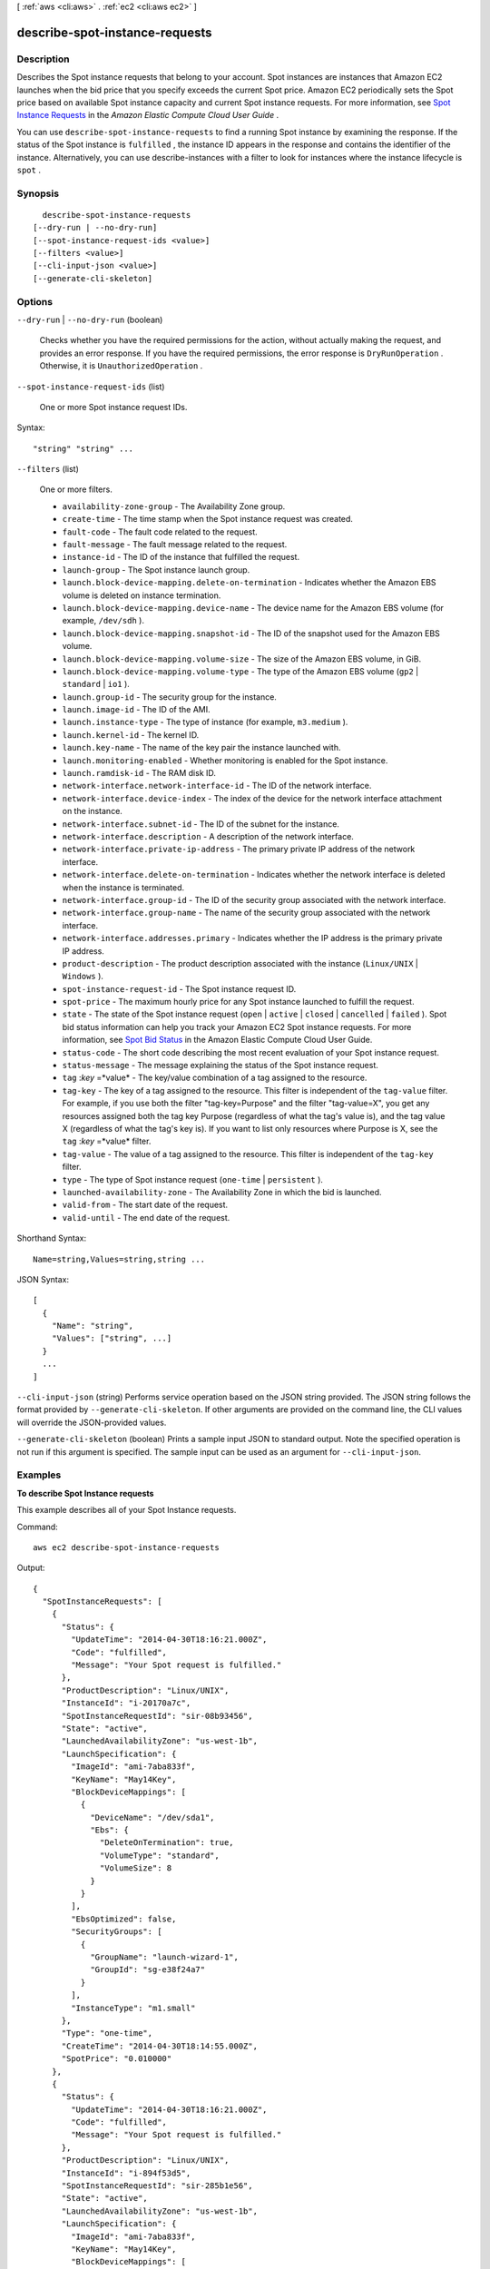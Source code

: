[ :ref:`aws <cli:aws>` . :ref:`ec2 <cli:aws ec2>` ]

.. _cli:aws ec2 describe-spot-instance-requests:


*******************************
describe-spot-instance-requests
*******************************



===========
Description
===========



Describes the Spot instance requests that belong to your account. Spot instances are instances that Amazon EC2 launches when the bid price that you specify exceeds the current Spot price. Amazon EC2 periodically sets the Spot price based on available Spot instance capacity and current Spot instance requests. For more information, see `Spot Instance Requests`_ in the *Amazon Elastic Compute Cloud User Guide* .

 

You can use ``describe-spot-instance-requests`` to find a running Spot instance by examining the response. If the status of the Spot instance is ``fulfilled`` , the instance ID appears in the response and contains the identifier of the instance. Alternatively, you can use  describe-instances with a filter to look for instances where the instance lifecycle is ``spot`` .



========
Synopsis
========

::

    describe-spot-instance-requests
  [--dry-run | --no-dry-run]
  [--spot-instance-request-ids <value>]
  [--filters <value>]
  [--cli-input-json <value>]
  [--generate-cli-skeleton]




=======
Options
=======

``--dry-run`` | ``--no-dry-run`` (boolean)


  Checks whether you have the required permissions for the action, without actually making the request, and provides an error response. If you have the required permissions, the error response is ``DryRunOperation`` . Otherwise, it is ``UnauthorizedOperation`` .

  

``--spot-instance-request-ids`` (list)


  One or more Spot instance request IDs.

  



Syntax::

  "string" "string" ...



``--filters`` (list)


  One or more filters.

   

   
  * ``availability-zone-group`` - The Availability Zone group. 
   
  * ``create-time`` - The time stamp when the Spot instance request was created. 
   
  * ``fault-code`` - The fault code related to the request. 
   
  * ``fault-message`` - The fault message related to the request. 
   
  * ``instance-id`` - The ID of the instance that fulfilled the request. 
   
  * ``launch-group`` - The Spot instance launch group. 
   
  * ``launch.block-device-mapping.delete-on-termination`` - Indicates whether the Amazon EBS volume is deleted on instance termination. 
   
  * ``launch.block-device-mapping.device-name`` - The device name for the Amazon EBS volume (for example, ``/dev/sdh`` ). 
   
  * ``launch.block-device-mapping.snapshot-id`` - The ID of the snapshot used for the Amazon EBS volume. 
   
  * ``launch.block-device-mapping.volume-size`` - The size of the Amazon EBS volume, in GiB. 
   
  * ``launch.block-device-mapping.volume-type`` - The type of the Amazon EBS volume (``gp2`` | ``standard`` | ``io1`` ). 
   
  * ``launch.group-id`` - The security group for the instance. 
   
  * ``launch.image-id`` - The ID of the AMI. 
   
  * ``launch.instance-type`` - The type of instance (for example, ``m3.medium`` ). 
   
  * ``launch.kernel-id`` - The kernel ID. 
   
  * ``launch.key-name`` - The name of the key pair the instance launched with. 
   
  * ``launch.monitoring-enabled`` - Whether monitoring is enabled for the Spot instance. 
   
  * ``launch.ramdisk-id`` - The RAM disk ID. 
   
  * ``network-interface.network-interface-id`` - The ID of the network interface. 
   
  * ``network-interface.device-index`` - The index of the device for the network interface attachment on the instance. 
   
  * ``network-interface.subnet-id`` - The ID of the subnet for the instance. 
   
  * ``network-interface.description`` - A description of the network interface. 
   
  * ``network-interface.private-ip-address`` - The primary private IP address of the network interface. 
   
  * ``network-interface.delete-on-termination`` - Indicates whether the network interface is deleted when the instance is terminated. 
   
  * ``network-interface.group-id`` - The ID of the security group associated with the network interface. 
   
  * ``network-interface.group-name`` - The name of the security group associated with the network interface. 
   
  * ``network-interface.addresses.primary`` - Indicates whether the IP address is the primary private IP address. 
   
  * ``product-description`` - The product description associated with the instance (``Linux/UNIX`` | ``Windows`` ). 
   
  * ``spot-instance-request-id`` - The Spot instance request ID. 
   
  * ``spot-price`` - The maximum hourly price for any Spot instance launched to fulfill the request. 
   
  * ``state`` - The state of the Spot instance request (``open`` | ``active`` | ``closed`` | ``cancelled`` | ``failed`` ). Spot bid status information can help you track your Amazon EC2 Spot instance requests. For more information, see `Spot Bid Status`_ in the Amazon Elastic Compute Cloud User Guide. 
   
  * ``status-code`` - The short code describing the most recent evaluation of your Spot instance request. 
   
  * ``status-message`` - The message explaining the status of the Spot instance request. 
   
  * ``tag`` :*key* =*value* - The key/value combination of a tag assigned to the resource. 
   
  * ``tag-key`` - The key of a tag assigned to the resource. This filter is independent of the ``tag-value`` filter. For example, if you use both the filter "tag-key=Purpose" and the filter "tag-value=X", you get any resources assigned both the tag key Purpose (regardless of what the tag's value is), and the tag value X (regardless of what the tag's key is). If you want to list only resources where Purpose is X, see the ``tag`` :*key* =*value* filter. 
   
  * ``tag-value`` - The value of a tag assigned to the resource. This filter is independent of the ``tag-key`` filter. 
   
  * ``type`` - The type of Spot instance request (``one-time`` | ``persistent`` ). 
   
  * ``launched-availability-zone`` - The Availability Zone in which the bid is launched. 
   
  * ``valid-from`` - The start date of the request. 
   
  * ``valid-until`` - The end date of the request. 
   

  



Shorthand Syntax::

    Name=string,Values=string,string ...




JSON Syntax::

  [
    {
      "Name": "string",
      "Values": ["string", ...]
    }
    ...
  ]



``--cli-input-json`` (string)
Performs service operation based on the JSON string provided. The JSON string follows the format provided by ``--generate-cli-skeleton``. If other arguments are provided on the command line, the CLI values will override the JSON-provided values.

``--generate-cli-skeleton`` (boolean)
Prints a sample input JSON to standard output. Note the specified operation is not run if this argument is specified. The sample input can be used as an argument for ``--cli-input-json``.



========
Examples
========

**To describe Spot Instance requests**

This example describes all of your Spot Instance requests.

Command::

  aws ec2 describe-spot-instance-requests

Output::

  {
    "SpotInstanceRequests": [
      {
        "Status": {
          "UpdateTime": "2014-04-30T18:16:21.000Z",
          "Code": "fulfilled",
          "Message": "Your Spot request is fulfilled."
        },
        "ProductDescription": "Linux/UNIX",
        "InstanceId": "i-20170a7c",
        "SpotInstanceRequestId": "sir-08b93456",
        "State": "active",
        "LaunchedAvailabilityZone": "us-west-1b",
        "LaunchSpecification": {
          "ImageId": "ami-7aba833f",
          "KeyName": "May14Key",
          "BlockDeviceMappings": [
            {
              "DeviceName": "/dev/sda1",
              "Ebs": {
                "DeleteOnTermination": true,
                "VolumeType": "standard",
                "VolumeSize": 8
              }
            }
          ],
          "EbsOptimized": false,
          "SecurityGroups": [
            {
              "GroupName": "launch-wizard-1",
              "GroupId": "sg-e38f24a7"
            }
          ],
          "InstanceType": "m1.small"
        },
        "Type": "one-time",
        "CreateTime": "2014-04-30T18:14:55.000Z",
        "SpotPrice": "0.010000"
      },
      {
        "Status": {
          "UpdateTime": "2014-04-30T18:16:21.000Z",
          "Code": "fulfilled",
          "Message": "Your Spot request is fulfilled."
        },
        "ProductDescription": "Linux/UNIX",
        "InstanceId": "i-894f53d5",
        "SpotInstanceRequestId": "sir-285b1e56",
        "State": "active",
        "LaunchedAvailabilityZone": "us-west-1b",
        "LaunchSpecification": {
          "ImageId": "ami-7aba833f",
          "KeyName": "May14Key",
          "BlockDeviceMappings": [
            {
              "DeviceName": "/dev/sda1",
              "Ebs": {
                "DeleteOnTermination": true,
                "VolumeType": "standard",
                "VolumeSize": 8
              }
            }
          ],
          "EbsOptimized": false,
          "SecurityGroups": [
            {
              "GroupName": "launch-wizard-1",
              "GroupId": "sg-e38f24a7"
            }
          ],
          "InstanceType": "m1.small"
        },
        "Type": "one-time",
        "CreateTime": "2014-04-30T18:14:55.000Z",
        "SpotPrice": "0.010000"
      }
    ]
  }



======
Output
======

SpotInstanceRequests -> (list)

  

  One or more Spot instance requests.

  

  (structure)

    

    Describes a Spot instance request.

    

    SpotInstanceRequestId -> (string)

      

      The ID of the Spot instance request.

      

      

    SpotPrice -> (string)

      

      The maximum hourly price (bid) for the Spot instance launched to fulfill the request.

      

      

    Type -> (string)

      

      The Spot instance request type.

      

      

    State -> (string)

      

      The state of the Spot instance request. Spot bid status information can help you track your Spot instance requests. For more information, see `Spot Bid Status`_ in the *Amazon Elastic Compute Cloud User Guide* .

      

      

    Fault -> (structure)

      

      The fault codes for the Spot instance request, if any.

      

      Code -> (string)

        

        The reason code for the Spot instance state change.

        

        

      Message -> (string)

        

        The message for the Spot instance state change.

        

        

      

    Status -> (structure)

      

      The status code and status message describing the Spot instance request.

      

      Code -> (string)

        

        The status code. For a list of status codes, see `Spot Bid Status Codes`_ in the *Amazon Elastic Compute Cloud User Guide* .

        

        

      UpdateTime -> (timestamp)

        

        The date and time of the most recent status update, in UTC format (for example, *YYYY* -*MM* -*DD* T*HH* :*MM* :*SS* Z).

        

        

      Message -> (string)

        

        The description for the status code.

        

        

      

    ValidFrom -> (timestamp)

      

      The start date of the request, in UTC format (for example, *YYYY* -*MM* -*DD* T*HH* :*MM* :*SS* Z). The request becomes active at this date and time.

      

      

    ValidUntil -> (timestamp)

      

      The end date of the request, in UTC format (for example, *YYYY* -*MM* -*DD* T*HH* :*MM* :*SS* Z). If this is a one-time request, it remains active until all instances launch, the request is canceled, or this date is reached. If the request is persistent, it remains active until it is canceled or this date is reached.

      

      

    LaunchGroup -> (string)

      

      The instance launch group. Launch groups are Spot instances that launch together and terminate together.

      

      

    AvailabilityZoneGroup -> (string)

      

      The Availability Zone group. If you specify the same Availability Zone group for all Spot instance requests, all Spot instances are launched in the same Availability Zone.

      

      

    LaunchSpecification -> (structure)

      

      Additional information for launching instances.

      

      ImageId -> (string)

        

        The ID of the AMI.

        

        

      KeyName -> (string)

        

        The name of the key pair.

        

        

      SecurityGroups -> (list)

        

        One or more security groups. When requesting instances in a VPC, you must specify the IDs of the security groups. When requesting instances in EC2-Classic, you can specify the names or the IDs of the security groups.

        

        (structure)

          

          Describes a security group.

          

          GroupName -> (string)

            

            The name of the security group.

            

            

          GroupId -> (string)

            

            The ID of the security group.

            

            

          

        

      UserData -> (string)

        

        The Base64-encoded MIME user data to make available to the instances.

        

        

      AddressingType -> (string)

        

        Deprecated.

        

        

      InstanceType -> (string)

        

        The instance type.

        

        

      Placement -> (structure)

        

        The placement information for the instance.

        

        AvailabilityZone -> (string)

          

          The Availability Zones. To specify multiple Availability Zones, separate them using commas; for example, "us-west-2a, us-west-2b".

          

          

        GroupName -> (string)

          

          The name of the placement group (for cluster instances).

          

          

        

      KernelId -> (string)

        

        The ID of the kernel.

        

        

      RamdiskId -> (string)

        

        The ID of the RAM disk.

        

        

      BlockDeviceMappings -> (list)

        

        One or more block device mapping entries.

        

        (structure)

          

          Describes a block device mapping.

          

          VirtualName -> (string)

            

            The virtual device name (``ephemeral`` N). Instance store volumes are numbered starting from 0. An instance type with 2 available instance store volumes can specify mappings for ``ephemeral0`` and ``ephemeral1`` .The number of available instance store volumes depends on the instance type. After you connect to the instance, you must mount the volume.

             

            Constraints: For M3 instances, you must specify instance store volumes in the block device mapping for the instance. When you launch an M3 instance, we ignore any instance store volumes specified in the block device mapping for the AMI.

            

            

          DeviceName -> (string)

            

            The device name exposed to the instance (for example, ``/dev/sdh`` or ``xvdh`` ).

            

            

          Ebs -> (structure)

            

            Parameters used to automatically set up EBS volumes when the instance is launched.

            

            SnapshotId -> (string)

              

              The ID of the snapshot.

              

              

            VolumeSize -> (integer)

              

              The size of the volume, in GiB.

               

              Constraints: ``1-1024`` for ``standard`` volumes, ``1-16384`` for ``gp2`` volumes, and ``4-16384`` for ``io1`` volumes. If you specify a snapshot, the volume size must be equal to or larger than the snapshot size.

               

              Default: If you're creating the volume from a snapshot and don't specify a volume size, the default is the snapshot size.

              

              

            DeleteOnTermination -> (boolean)

              

              Indicates whether the EBS volume is deleted on instance termination.

              

              

            VolumeType -> (string)

              

              The volume type. ``gp2`` for General Purpose (SSD) volumes, ``io1`` for Provisioned IOPS (SSD) volumes, and ``standard`` for Magnetic volumes.

               

              Default: ``standard`` 

              

              

            Iops -> (integer)

              

              The number of I/O operations per second (IOPS) that the volume supports. For Provisioned IOPS (SSD) volumes, this represents the number of IOPS that are provisioned for the volume. For General Purpose (SSD) volumes, this represents the baseline performance of the volume and the rate at which the volume accumulates I/O credits for bursting. For more information on General Purpose (SSD) baseline performance, I/O credits, and bursting, see `Amazon EBS Volume Types`_ in the *Amazon Elastic Compute Cloud User Guide* .

               

              Constraint: Range is 100 to 20000 for Provisioned IOPS (SSD) volumes and 3 to 10000 for General Purpose (SSD) volumes.

               

              Condition: This parameter is required for requests to create ``io1`` volumes; it is not used in requests to create ``standard`` or ``gp2`` volumes.

              

              

            Encrypted -> (boolean)

              

              Indicates whether the EBS volume is encrypted. Encrypted Amazon EBS volumes may only be attached to instances that support Amazon EBS encryption.

              

              

            

          NoDevice -> (string)

            

            Suppresses the specified device included in the block device mapping of the AMI.

            

            

          

        

      SubnetId -> (string)

        

        The ID of the subnet in which to launch the instance.

        

        

      NetworkInterfaces -> (list)

        

        One or more network interfaces.

        

        (structure)

          

          Describes a network interface.

          

          NetworkInterfaceId -> (string)

            

            The ID of the network interface.

            

            

          DeviceIndex -> (integer)

            

            The index of the device on the instance for the network interface attachment. If you are specifying a network interface in a  run-instances request, you must provide the device index.

            

            

          SubnetId -> (string)

            

            The ID of the subnet associated with the network string. Applies only if creating a network interface when launching an instance.

            

            

          Description -> (string)

            

            The description of the network interface. Applies only if creating a network interface when launching an instance.

            

            

          PrivateIpAddress -> (string)

            

            The private IP address of the network interface. Applies only if creating a network interface when launching an instance.

            

            

          Groups -> (list)

            

            The IDs of the security groups for the network interface. Applies only if creating a network interface when launching an instance.

            

            (string)

              

              

            

          DeleteOnTermination -> (boolean)

            

            If set to ``true`` , the interface is deleted when the instance is terminated. You can specify ``true`` only if creating a new network interface when launching an instance.

            

            

          PrivateIpAddresses -> (list)

            

            One or more private IP addresses to assign to the network interface. Only one private IP address can be designated as primary.

            

            (structure)

              

              Describes a secondary private IP address for a network interface.

              

              PrivateIpAddress -> (string)

                

                The private IP addresses.

                

                

              Primary -> (boolean)

                

                Indicates whether the private IP address is the primary private IP address. Only one IP address can be designated as primary.

                

                

              

            

          SecondaryPrivateIpAddressCount -> (integer)

            

            The number of secondary private IP addresses. You can't specify this option and specify more than one private IP address using the private IP addresses option.

            

            

          AssociatePublicIpAddress -> (boolean)

            

            Indicates whether to assign a public IP address to an instance you launch in a VPC. The public IP address can only be assigned to a network interface for eth0, and can only be assigned to a new network interface, not an existing one. You cannot specify more than one network interface in the request. If launching into a default subnet, the default value is ``true`` .

            

            

          

        

      IamInstanceProfile -> (structure)

        

        The IAM instance profile.

        

        Arn -> (string)

          

          The Amazon Resource Name (ARN) of the instance profile.

          

          

        Name -> (string)

          

          The name of the instance profile.

          

          

        

      EbsOptimized -> (boolean)

        

        Indicates whether the instance is optimized for EBS I/O. This optimization provides dedicated throughput to Amazon EBS and an optimized configuration stack to provide optimal EBS I/O performance. This optimization isn't available with all instance types. Additional usage charges apply when using an EBS Optimized instance.

         

        Default: ``false`` 

        

        

      Monitoring -> (structure)

        

        Describes the monitoring for the instance.

        

        Enabled -> (boolean)

          

          Indicates whether monitoring is enabled for the instance.

          

          

        

      

    InstanceId -> (string)

      

      The instance ID, if an instance has been launched to fulfill the Spot instance request.

      

      

    CreateTime -> (timestamp)

      

      The date and time when the Spot instance request was created, in UTC format (for example, *YYYY* -*MM* -*DD* T*HH* :*MM* :*SS* Z).

      

      

    ProductDescription -> (string)

      

      The product description associated with the Spot instance.

      

      

    BlockDurationMinutes -> (integer)

      

      The duration for the Spot instance, in minutes.

      

      

    ActualBlockHourlyPrice -> (string)

      

      If you specified a duration and your Spot instance request was fulfilled, this is the fixed hourly price in effect for the Spot instance while it runs.

      

      

    Tags -> (list)

      

      Any tags assigned to the resource.

      

      (structure)

        

        Describes a tag.

        

        Key -> (string)

          

          The key of the tag. 

           

          Constraints: Tag keys are case-sensitive and accept a maximum of 127 Unicode characters. May not begin with ``aws:`` 

          

          

        Value -> (string)

          

          The value of the tag.

           

          Constraints: Tag values are case-sensitive and accept a maximum of 255 Unicode characters.

          

          

        

      

    LaunchedAvailabilityZone -> (string)

      

      The Availability Zone in which the bid is launched.

      

      

    

  



.. _Amazon EBS Volume Types: http://docs.aws.amazon.com/AWSEC2/latest/UserGuide/EBSVolumeTypes.html
.. _Spot Instance Requests: http://docs.aws.amazon.com/AWSEC2/latest/UserGuide/spot-requests.html
.. _Spot Bid Status Codes: http://docs.aws.amazon.com/AWSEC2/latest/UserGuide/spot-bid-status.html#spot-instance-bid-status-understand
.. _Spot Bid Status: http://docs.aws.amazon.com/AWSEC2/latest/UserGuide/spot-bid-status.html
